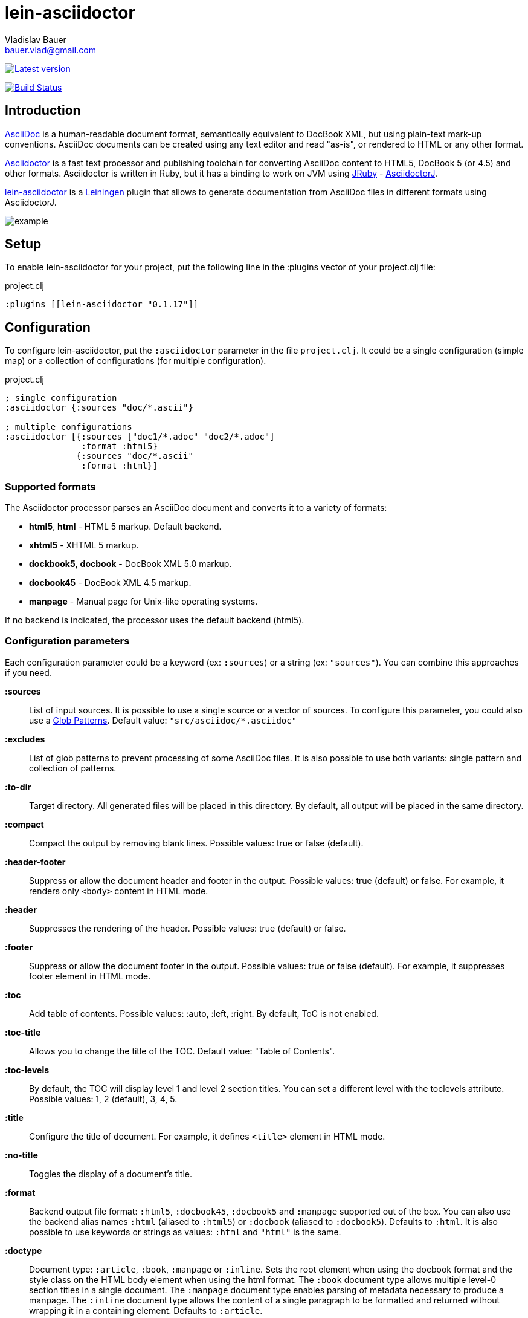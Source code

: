 :author: Vladislav Bauer
:email: bauer.vlad@gmail.com
= lein-asciidoctor =

image:https://clojars.org/lein-asciidoctor/latest-version.svg["Latest version", link="https://clojars.org/lein-asciidoctor"]

image:https://travis-ci.org/asciidoctor/asciidoctor-lein-plugin.svg?branch=master["Build Status", link="https://travis-ci.org/asciidoctor/asciidoctor-lein-plugin"]


== Introduction ==

link:http://www.methods.co.nz/asciidoc/[AsciiDoc] is a human-readable document format, semantically equivalent to DocBook XML, but using plain-text mark-up conventions. AsciiDoc documents can be created using any text editor and read "as-is", or rendered to HTML or any other format.

link:http://asciidoctor.org[Asciidoctor] is a fast text processor and publishing toolchain for converting AsciiDoc content to HTML5, DocBook 5 (or 4.5) and other formats. Asciidoctor is written in Ruby, but it has a binding to work on JVM using link:http://jruby.org[JRuby] - link:https://github.com/asciidoctor/asciidoctorj[AsciidoctorJ].

link:https://github.com/asciidoctor/asciidoctor-lein-plugin[lein-asciidoctor] is a link:http://leiningen.org[Leiningen] plugin that allows to generate documentation from AsciiDoc files in different formats using AsciidoctorJ.

image::https://raw.githubusercontent.com/asciidoctor/asciidoctor-lein-plugin/master/misc/example.png[]


== Setup ==

To enable lein-asciidoctor for your project, put the following line in the :plugins vector of your project.clj file:

[source,clojure]
.project.clj
----
:plugins [[lein-asciidoctor "0.1.17"]]
----


== Configuration ==

To configure lein-asciidoctor, put the `:asciidoctor` parameter in the file `project.clj`. It could be a single configuration (simple map) or a collection of configurations (for multiple configuration).

[source,clojure]
.project.clj
----
; single configuration
:asciidoctor {:sources "doc/*.ascii"}

; multiple configurations
:asciidoctor [{:sources ["doc1/*.adoc" "doc2/*.adoc"]
               :format :html5}
              {:sources "doc/*.ascii"
               :format :html}]
----


=== Supported formats ===

The Asciidoctor processor parses an AsciiDoc document and converts it to a variety of formats:

* *html5*, *html* - HTML 5 markup. Default backend.
* *xhtml5* - XHTML 5 markup.
* *dockbook5*, *docbook* - DocBook XML 5.0 markup.
* *docbook45* - DocBook XML 4.5 markup.
* *manpage* - Manual page for Unix-like operating systems.

If no backend is indicated, the processor uses the default backend (html5).


=== Configuration parameters ===

Each configuration parameter could be a keyword (ex: `:sources`) or a string (ex: `"sources"`). You can combine this approaches if you need.

*:sources*:: List of input sources. It is possible to use a single source or a vector of sources. To configure this parameter, you could also use a link:http://en.wikipedia.org/wiki/Glob_(programming)[Glob Patterns]. Default value: `"src/asciidoc/*.asciidoc"`

*:excludes*:: List of glob patterns to prevent processing of some AsciiDoc files. It is also possible to use both variants: single pattern and collection of patterns.

*:to-dir*:: Target directory. All generated files will be placed in this directory. By default, all output will be placed in the same directory.

*:compact*:: Compact the output by removing blank lines. Possible values: true or false (default).

*:header-footer*:: Suppress or allow the document header and footer in the output. Possible values: true (default) or false. For example, it renders only `<body>` content in HTML mode.

*:header*:: Suppresses the rendering of the header. Possible values: true (default) or false.

*:footer*:: Suppress or allow the document footer in the output. Possible values: true or false (default). For example, it suppresses footer element in HTML mode.

*:toc*:: Add table of contents. Possible values: :auto, :left, :right. By default, ToC is not enabled.

*:toc-title*:: Allows you to change the title of the TOC. Default value: "Table of Contents".

*:toc-levels*:: By default, the TOC will display level 1 and level 2 section titles. You can set a different level with the toclevels attribute. Possible values: 1, 2 (default), 3, 4, 5.

*:title*:: Configure the title of document. For example, it defines `<title>` element in HTML mode.

*:no-title*:: Toggles the display of a document’s title.

*:format*:: Backend output file format: `:html5`, `:docbook45`, `:docbook5` and `:manpage` supported out of the box. You can also use the backend alias names `:html` (aliased to `:html5`) or `:docbook` (aliased to `:docbook5`). Defaults to `:html`. It is also possible to use keywords or strings as values: `:html` and `"html"` is the same.

*:doctype*:: Document type: `:article`, `:book`, `:manpage` or `:inline`. Sets the root element when using the docbook format and the style class on the HTML body element when using the html format. The `:book` document type allows multiple level-0 section titles in a single document. The `:manpage` document type enables parsing of metadata necessary to produce a manpage. The `:inline` document type allows the content of a single paragraph to be formatted and returned without wrapping it in a containing element. Defaults to `:article`.

*:source-highlight*:: Enable syntax hightlighter for source codes. Possible values: true or false (default).

*:extract-css*:: Extract CSS resources in the output directory. Default `asciidoctor.css` will be extracted always. CSS file for syntax hightlighter (`coderay-asciidoctor.css`) will be extracted if `:source-highlight` parameter is turned on.

*:safe*:: Set safe mode level: unsafe(0), safe(1), server(10) or secure(20). Disables potentially dangerous macros in source files, such as include::[]. If not set, the safe mode level defaults to unsafe when Asciidoctor is invoked. It is possible to use text values in different casses (like `safe`, `unsafe`, `SAFE`, etc), keywords (`:safe`, `:unsafe`, etc.) or numbers (0, 1, etc.). Default value: UNSAFE.


== Usage ==

To run lein-asciidoctor plugin, you need to execute the following command in the command line:
[source,bash]
----
lein asciidoc
----

To enable this plugin at the compile stage (for example, during `lein compile` or `lein uberjar`), use the following Leiningen hook:
[source,clojure]
----
:hooks [lein-asciidoctor.plugin]
----

To show help for CLI, use:
[source,bash]
----
lein help asciidoc
----


== Examples ==

=== Detailed example ===

[source,clojure]
.project.clj
----
:asciidoctor [{:sources ["doc/*.ascii"]
              :to-dir "doc-generated"
              :compact true
              :format :html5
              :extract-css true
              :toc :left
              :title "Just an example"
              :source-highlight true}]
----

.As result you will get the following:
* Directory `doc` will be scanned for input sources using pattern `*.ascii`.
* All found sources will be converted into HTML files (`:html5`) in the output directory `doc-generated`:
** All spaces in the output text files will be trimmed.
** Table of contents will be placed at the left part of each HTML document.
** Each generated HTML document will have the title `Just an example`.
** Syntax hightlighter will be applied on each code block.
* CSS files `asciidoctor.css` and `coderay-asciidoctor.css` will be extracted in the same output directory.

=== GitHub Pages ===

link:http://asciidoctor.github.io/asciidoctor-lein-plugin[GitHub Pages] for this project were also generated using lein-asciidoctor.

=== Example project ===

Just clone current repository and try to play with link:https://github.com/asciidoctor/asciidoctor-lein-plugin/tree/master/example[`example`] project for better understanding how to use lein-asciidoctor.


== Unit testing ==
To run unit tests:
[source,bash]
----
lein test
----


==  Useful links ==

* link:http://www.methods.co.nz/asciidoc/[Full AsciiDoc documentation]
* link:http://powerman.name/doc/asciidoc[AsciiDoc cheatsheet]
* link:http://asciidoctor.org/docs/asciidoc-syntax-quick-reference/[AsciiDoc Syntax Quick Reference]
* link:http://asciidoctor.org/docs/asciidoc-writers-guide/[AsciiDoc Writer’s Guide]
* link:http://www.compileonline.com/try_asciidoc_online.php[Try AsciiDoc Online]


== Copyright and Licensing ==

Copyright © 2014 Vladislav Bauer and the Asciidoctor Project. Free use of this software is granted under the terms of the MIT License.

See the link:https://github.com/asciidoctor/asciidoctor-lein-plugin/blob/master/LICENSE.adoc[LICENSE] file for details.
